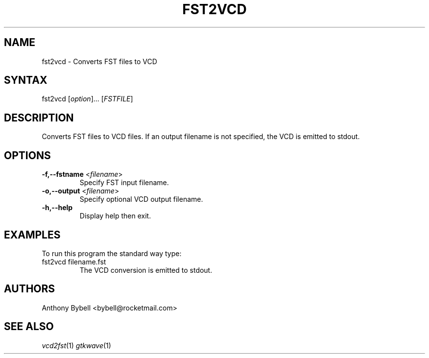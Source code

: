 .TH "FST2VCD" "1" "3.3.29" "Anthony Bybell" "Filetype Conversion"
.SH "NAME"
.LP 
fst2vcd \- Converts FST files to VCD
.SH "SYNTAX"
.LP 
fst2vcd [\fIoption\fP]... [\fIFSTFILE\fP]
.SH "DESCRIPTION"
.LP 
Converts FST files to VCD files.  If an output filename is not specified, the VCD is emitted to stdout.

.SH "OPTIONS"
.LP
.TP
\fB\-f,\-\-fstname\fR <\fIfilename\fP>
Specify FST input filename.
.TP
\fB\-o,\-\-output\fR <\fIfilename\fP>
Specify optional VCD output filename.
.TP
\fB\-h,\-\-help\fR
Display help then exit.

.SH "EXAMPLES"
.LP 
To run this program the standard way type:
.TP 
fst2vcd filename.fst
The VCD conversion is emitted to stdout.
.SH "AUTHORS"
.LP 
Anthony Bybell <bybell@rocketmail.com>
.SH "SEE ALSO"
.LP 
\fIvcd2fst\fP(1) \fIgtkwave\fP(1)
